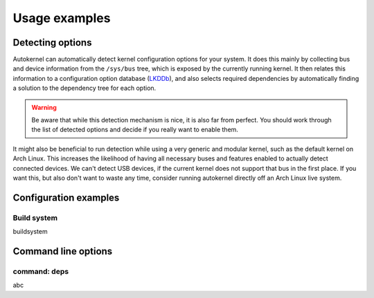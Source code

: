 Usage examples
==============

.. _usage-detecting-options:

Detecting options
-----------------

Autokernel can automatically detect kernel configuration options for your system.
It does this mainly by collecting bus and device information from the ``/sys/bus`` tree,
which is exposed by the currently running kernel. It then relates this information to
a configuration option database (LKDDb_), and also selects required dependencies by
automatically finding a solution to the dependency tree for each option.

.. warning::

    Be aware that while this detection mechanism is nice, it is also far from perfect.
    You should work through the list of detected options and decide if you really want
    to enable them.

It might also be beneficial to run detection while using a very generic and
modular kernel, such as the default kernel on Arch Linux. This increases the
likelihood of having all necessary buses and features enabled to actually detect
connected devices. We can't detect USB devices, if the current kernel does not
support that bus in the first place. If you want this, but also don't want to
waste any time, consider running autokernel directly off an Arch Linux live system.

Configuration examples
----------------------

.. _usage-build-system:

Build system
^^^^^^^^^^^^

buildsystem

Command line options
--------------------

.. _usage-command-deps:

command: deps
^^^^^^^^^^^^^

abc

.. _LKDDb: https://cateee.net/lkddb/
